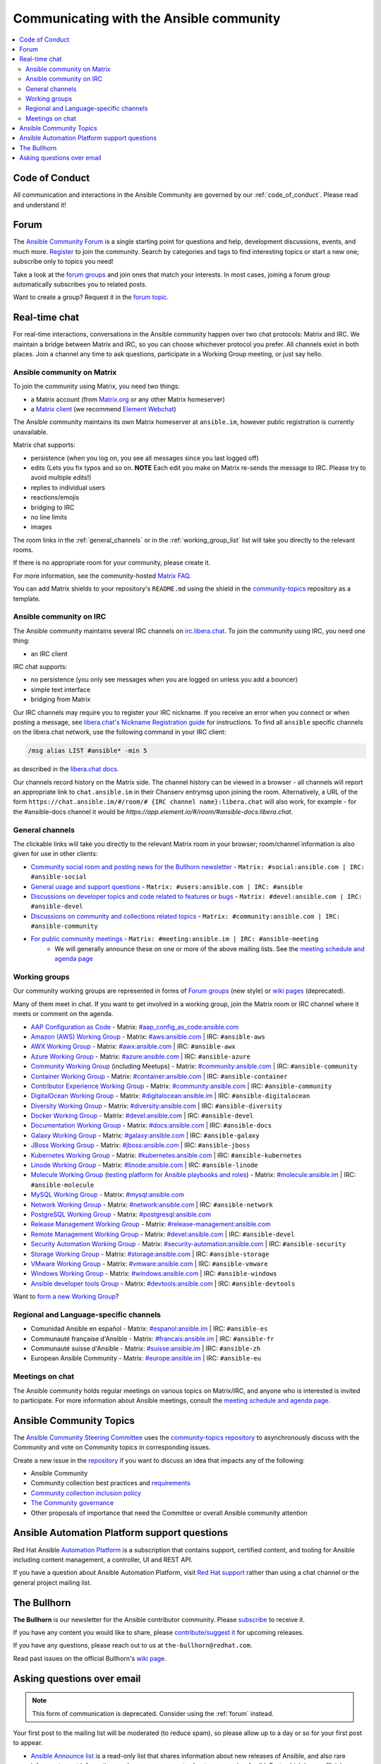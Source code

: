 .. _communication:

*****************************************
Communicating with the Ansible community
*****************************************

.. contents::
   :local:

Code of Conduct
===============

All communication and interactions in the Ansible Community are governed by our :ref:`code_of_conduct`. Please read and understand it!

.. _forum:

Forum
=====

The `Ansible Community Forum <https://forum.ansible.com>`_ is a single starting point for questions and help, development discussions, events, and much more. `Register <https://forum.ansible.com/signup?>`_ to join the community. Search by categories and tags to find interesting topics or start a new one; subscribe only to topics you need!

Take a look at the `forum groups <https://forum.ansible.com/g>`_ and join ones that match your interests.
In most cases, joining a forum group automatically subscribes you to related posts.

Want to create a group?
Request it in the `forum topic <https://forum.ansible.com/t/requesting-a-forum-group/503>`_.

.. _communication_irc:

Real-time chat
==============

For real-time interactions, conversations in the Ansible community happen over two chat protocols: Matrix and IRC. We maintain a bridge between Matrix and IRC, so you can choose whichever protocol you prefer. All channels exist in both places. Join a channel any time to ask questions, participate in a Working Group meeting, or just say hello.

Ansible community on Matrix
---------------------------

To join the community using Matrix, you need two things:

* a Matrix account (from `Matrix.org <https://app.element.io/#/register>`_ or any other Matrix homeserver)
* a `Matrix client <https://matrix.org/clients/>`_ (we recommend `Element Webchat <https://app.element.io>`_)

The Ansible community maintains its own Matrix homeserver at ``ansible.im``, however public registration is currently unavailable.

Matrix chat supports:

* persistence (when you log on, you see all messages since you last logged off)
* edits (Lets you fix typos and so on. **NOTE** Each edit you make on Matrix re-sends the message to IRC. Please try to avoid multiple edits!)
* replies to individual users
* reactions/emojis
* bridging to IRC
* no line limits
* images

The room links in the :ref:`general_channels` or in the :ref:`working_group_list` list will take you directly to the relevant rooms.

If there is no appropriate room for your community, please create it.

For more information, see the community-hosted `Matrix FAQ <https://hackmd.io/@ansible-community/community-matrix-faq>`_.

You can add Matrix shields to your repository's ``README.md`` using the shield in the `community-topics <https://github.com/ansible-community/community-topics#community-topics>`_ repository as a template.

Ansible community on IRC
------------------------

The Ansible community maintains several IRC channels on `irc.libera.chat <https://libera.chat/>`_. To join the community using IRC, you need one thing:

* an IRC client

IRC chat supports:

* no persistence (you only see messages when you are logged on unless you add a bouncer)
* simple text interface
* bridging from Matrix

Our IRC channels may require you to register your IRC nickname. If you receive an error when you connect or when posting a message, see `libera.chat's Nickname Registration guide <https://libera.chat/guides/registration>`_ for instructions. To find all ``ansible`` specific channels on the libera.chat network, use the following command in your IRC client:

.. code-block:: text

   /msg alias LIST #ansible* -min 5

as described in the `libera.chat docs <https://libera.chat/guides/findingchannels>`_.

Our channels record history on the Matrix side. The channel history can be viewed in a browser - all channels will report an appropriate link to ``chat.ansible.im`` in their Chanserv entrymsg upon joining the room. Alternatively, a URL of the form ``https://chat.ansible.im/#/room/# {IRC channel name}:libera.chat`` will also work, for example -  for the #ansible-docs channel it would be `https://app.element.io/#/room/#ansible-docs:libera.chat`.

.. _general_channels:

General channels
----------------

The clickable links will take you directly to the relevant Matrix room in your browser; room/channel information is also given for use in other clients:

- `Community social room and posting news for the Bullhorn newsletter <https://matrix.to:/#/#social:ansible.com>`_ - ``Matrix: #social:ansible.com | IRC: #ansible-social``
- `General usage and support questions <https://matrix.to:/#/#users:ansible.com>`_ - ``Matrix: #users:ansible.com | IRC: #ansible``
- `Discussions on developer topics and code related to features or bugs <https://matrix.to/#/#devel:ansible.com>`_ - ``Matrix: #devel:ansible.com | IRC: #ansible-devel``
- `Discussions on community and collections related topics <https://matrix.to:/#/#community:ansible.com>`_ - ``Matrix: #community:ansible.com | IRC: #ansible-community``
- `For public community meetings <https://matrix.to/#/#meeting:ansible.im>`_ - ``Matrix: #meeting:ansible.im | IRC: #ansible-meeting``
   - We will generally announce these on one or more of the above mailing lists. See the `meeting schedule and agenda page <https://github.com/ansible/community/blob/main/meetings/README.md>`_

.. _working_group_list:

Working groups
--------------

Our community working groups are represented in forms of `Forum groups <https://forum.ansible.com/g>`_ (new style) or `wiki pages <https://github.com/ansible/community/wiki#working-groups>`_ (deprecated).

Many of them meet in chat. If you want to get involved in a working group, join the Matrix room or IRC channel where it meets or comment on the agenda.

- `AAP Configuration as Code <https://github.com/redhat-cop/controller_configuration/wiki/AAP-Configuration-as-Code>`_ - Matrix: `#aap_config_as_code:ansible.com <https://matrix.to/#/#aap_config_as_code:ansible.com>`_
- `Amazon (AWS) Working Group <https://github.com/ansible/community/wiki/AWS>`_ - Matrix: `#aws:ansible.com <https://matrix.to:/#/#aws:ansible.com>`_ | IRC: ``#ansible-aws``
- `AWX Working Group <https://github.com/ansible/awx>`_ - Matrix: `#awx:ansible.com <https://matrix.to:/#/#awx:ansible.com>`_ | IRC: ``#ansible-awx``
- `Azure Working Group <https://github.com/ansible/community/wiki/Azure>`_ - Matrix: `#azure:ansible.com <https://matrix.to:/#/#azure:ansible.com>`_ | IRC: ``#ansible-azure``
- `Community Working Group <https://github.com/ansible/community/wiki/Community>`_ (including Meetups) - Matrix: `#community:ansible.com <https://matrix.to:/#/#community:ansible.com>`_ | IRC: ``#ansible-community``
- `Container Working Group <https://github.com/ansible/community/wiki/Container>`_ - Matrix: `#container:ansible.com <https://matrix.to:/#/#container:ansible.com>`_ | IRC: ``#ansible-container``
- `Contributor Experience Working Group <https://github.com/ansible/community/wiki/Contributor-Experience>`_ - Matrix: `#community:ansible.com <https://matrix.to:/#/#community:ansible.com>`_ | IRC: ``#ansible-community``
- `DigitalOcean Working Group <https://github.com/ansible/community/wiki/Digital-Ocean>`_ - Matrix: `#digitalocean:ansible.im <https://matrix.to:/#/#digitalocean:ansible.im>`_ | IRC: ``#ansible-digitalocean``
- `Diversity Working Group <https://github.com/ansible/community/wiki/Diversity>`_ - Matrix: `#diversity:ansible.com <https://matrix.to:/#/#diversity:ansible.com>`_ | IRC: ``#ansible-diversity``
- `Docker Working Group <https://github.com/ansible/community/wiki/Docker>`_ - Matrix: `#devel:ansible.com <https://matrix.to:/#/#devel:ansible.com>`_ | IRC: ``#ansible-devel``
- `Documentation Working Group <https://forum.ansible.com/g/Docs>`_ - Matrix: `#docs:ansible.com <https://matrix.to:/#/#docs:ansible.com>`_ | IRC: ``#ansible-docs``
- `Galaxy Working Group <https://github.com/ansible/community/wiki/Galaxy>`_ - Matrix: `#galaxy:ansible.com <https://matrix.to:/#/#galaxy:ansible.com>`_ | IRC: ``#ansible-galaxy``
- `JBoss Working Group <https://github.com/ansible/community/wiki/JBoss>`_ - Matrix: `#jboss:ansible.com <https://matrix.to:/#/#jboss:ansible.com>`_ | IRC: ``#ansible-jboss``
- `Kubernetes Working Group <https://github.com/ansible/community/wiki/Kubernetes>`_ - Matrix: `#kubernetes:ansible.com <https://matrix.to:/#/#kubernetes:ansible.com>`_ | IRC: ``#ansible-kubernetes``
- `Linode Working Group <https://github.com/ansible/community/wiki/Linode>`_ - Matrix: `#linode:ansible.com <https://matrix.to:/#/#linode:ansible.com>`_ | IRC: ``#ansible-linode``
- `Molecule Working Group <https://github.com/ansible/community/wiki/Molecule>`_ (`testing platform for Ansible playbooks and roles <https://ansible.readthedocs.io/projects/molecule/>`_) - Matrix: `#molecule:ansible.im <https://matrix.to:/#/#molecule:ansible.im>`_ | IRC: ``#ansible-molecule``
- `MySQL Working Group <https://forum.ansible.com/g/MySQLTeam>`_ - Matrix: `#mysql:ansible.com <https://matrix.to:/#/#mysql:ansible.com>`_
- `Network Working Group <https://github.com/ansible/community/wiki/Network>`_ - Matrix: `#network:ansible.com <https://matrix.to:/#/#network:ansible.com>`_ | IRC: ``#ansible-network``
- `PostgreSQL Working Group <https://forum.ansible.com/g/PostgreSQLTeam/>`_ - Matrix: `#postgresql:ansible.com <https://matrix.to:/#/#postgresql:ansible.com>`_
- `Release Management Working Group <https://forum.ansible.com/g/release-managers>`_ - Matrix: `#release-management:ansible.com <https://matrix.to/#/#release-management:ansible.com>`_
- `Remote Management Working Group <https://github.com/ansible/community/issues/409>`_ - Matrix: `#devel:ansible.com <https://matrix.to:/#/#devel:ansible.com>`_ | IRC: ``#ansible-devel``
- `Security Automation Working Group <https://github.com/ansible/community/wiki/Security-Automation>`_ - Matrix: `#security-automation:ansible.com <https://matrix.to/#/#security-automation:ansible.com>`_ | IRC: ``#ansible-security``
- `Storage Working Group <https://github.com/ansible/community/wiki/Storage>`_ - Matrix: `#storage:ansible.com <https://matrix.to/#/#storage:ansible.com>`_ | IRC: ``#ansible-storage``
- `VMware Working Group <https://github.com/ansible/community/wiki/VMware>`_ - Matrix: `#vmware:ansible.com <https://matrix.to:/#/#vmware:ansible.com>`_ | IRC: ``#ansible-vmware``
- `Windows Working Group <https://github.com/ansible/community/wiki/Windows>`_ - Matrix: `#windows:ansible.com <https://matrix.to:/#/#windows:ansible.com>`_ | IRC: ``#ansible-windows``
- `Ansible developer tools Group <https://github.com/ansible/community/wiki/Ansible-developer-tools>`_ - Matrix: `#devtools:ansible.com <https://matrix.to/#/#devtools:ansible.com>`_ | IRC: ``#ansible-devtools``

Want to `form a new Working Group <https://github.com/ansible/community/blob/main/WORKING-GROUPS.md>`_?

Regional and Language-specific channels
---------------------------------------

- Comunidad Ansible en español - Matrix: `#espanol:ansible.im <https://matrix.to:/#/#espanol:ansible.im>`_ | IRC: ``#ansible-es``
- Communauté française d'Ansible - Matrix: `#francais:ansible.im <https://matrix.to:/#/#francais:ansible.im>`_ | IRC: ``#ansible-fr``
- Communauté suisse d'Ansible - Matrix: `#suisse:ansible.im <https://matrix.to:/#/#suisse:ansible.im>`_ | IRC: ``#ansible-zh``
- European Ansible Community - Matrix: `#europe:ansible.im <https://matrix.to:/#/#europe:ansible.im>`_ | IRC: ``#ansible-eu``

Meetings on chat
----------------

The Ansible community holds regular meetings on various topics on Matrix/IRC, and anyone who is interested is invited to participate. For more information about Ansible meetings, consult the `meeting schedule and agenda page <https://github.com/ansible/community/blob/main/meetings/README.md>`_.

Ansible Community Topics
========================

The `Ansible Community Steering Committee <https://docs.ansible.com/ansible/devel/community/steering/community_steering_committee.html>`_ uses the `community-topics repository <https://github.com/ansible-community/community-topics/issues>`_ to asynchronously discuss with the Community and vote on Community topics in corresponding issues.

Create a new issue in the `repository <https://github.com/ansible-community/community-topics/issues>`_ if you want to discuss an idea that impacts any of the following:

* Ansible Community
* Community collection best practices and `requirements <https://docs.ansible.com/ansible/devel/community/collection_contributors/collection_requirements.html>`_
* `Community collection inclusion policy <https://github.com/ansible-collections/ansible-inclusion/blob/main/README.md>`_
* `The Community governance <https://docs.ansible.com/ansible/devel/community/steering/community_steering_committee.html>`_
* Other proposals of importance that need the Committee or overall Ansible community attention

Ansible Automation Platform support questions
=============================================

Red Hat Ansible `Automation Platform <https://www.ansible.com/products/automation-platform>`_ is a subscription that contains support, certified content, and tooling for Ansible including content management, a controller, UI and REST API.

If you have a question about Ansible Automation Platform, visit `Red Hat support <https://access.redhat.com/products/red-hat-ansible-automation-platform/>`_ rather than using a chat channel or the general project mailing list.

The Bullhorn
============

**The Bullhorn** is our newsletter for the Ansible contributor community. Please `subscribe <https://eepurl.com/gZmiEP>`_ to receive it.

If you have any content you would like to share, please `contribute/suggest it <https://github.com/ansible/community/wiki/News#the-bullhorn>`_ for upcoming releases.

If you have any questions, please reach out to us at ``the-bullhorn@redhat.com``.

Read past issues on the official Bullhorn's `wiki page <https://github.com/ansible/community/wiki/News#the-bullhorn>`_.

Asking questions over email
===========================

.. note::

  This form of communication is deprecated. Consider using the :ref:`forum` instead.

Your first post to the mailing list will be moderated (to reduce spam), so please allow up to a day or so for your first post to appear.

* `Ansible Announce list <https://groups.google.com/forum/#!forum/ansible-announce>`_ is a read-only list that shares information about new releases of Ansible, and also rare infrequent event information, such as announcements about an upcoming AnsibleFest, which is our official conference series. Worth subscribing to!
* `Ansible AWX List <https://forum.ansible.com/tag/awx>`_ is for `Ansible AWX <https://github.com/ansible/awx>`_
* `Ansible Development List <https://groups.google.com/forum/#!forum/ansible-devel>`_ is for questions about developing Ansible modules (mostly in Python), fixing bugs in the Ansible Core code, asking about prospective feature design, or discussions about extending Ansible or features in progress.
* `Ansible Outreach List <https://groups.google.com/forum/#!forum/ansible-outreach>`_ help with promoting Ansible and `Ansible Meetups <https://www.meetup.com/topics/ansible/>`_
* `Ansible Project List <https://groups.google.com/forum/#!forum/ansible-project>`_ is for sharing Ansible tips, answering questions about playbooks and roles, and general user discussion.
* `Molecule Discussions <https://github.com/ansible-community/molecule/discussions>`_ is designed to aid with the development and testing of Ansible roles with Molecule.

The Ansible mailing lists are hosted on Google, but you do not need a Google account to subscribe. To subscribe to a group from a non-Google account, send an email to the subscription address requesting the subscription. For example: ``ansible-devel+subscribe@googlegroups.com``.
